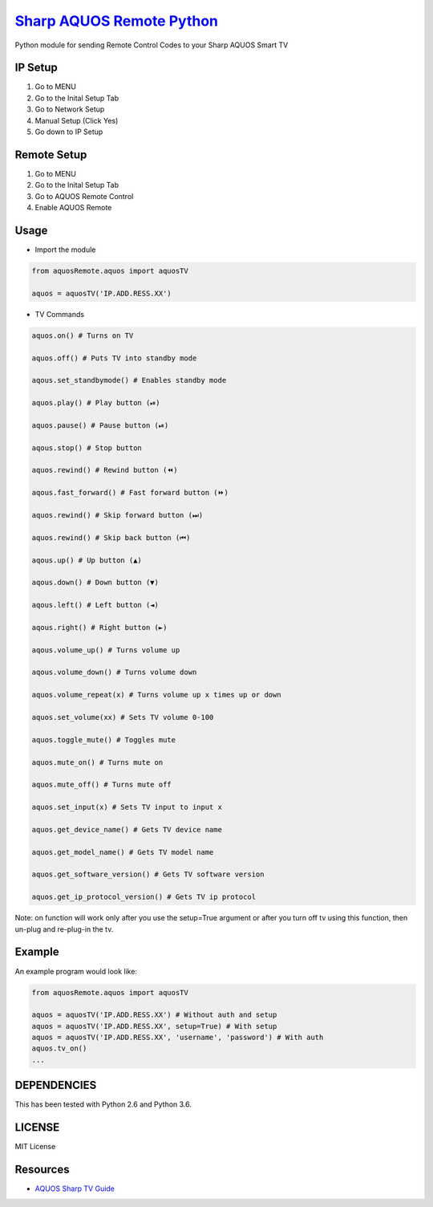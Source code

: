 `Sharp AQUOS Remote Python <https://thehappydinoa.github.io/aquosRemote/>`__
============================================================================

Python module for sending Remote Control Codes to your Sharp AQUOS Smart
TV

IP Setup
--------

1. Go to MENU
2. Go to the Inital Setup Tab
3. Go to Network Setup
4. Manual Setup (Click Yes)
5. Go down to IP Setup

Remote Setup
------------

1. Go to MENU
2. Go to the Inital Setup Tab
3. Go to AQUOS Remote Control
4. Enable AQUOS Remote

Usage
-----

-  Import the module

.. code:: python

    from aquosRemote.aquos import aquosTV

    aquos = aquosTV('IP.ADD.RESS.XX')


-  TV Commands

.. code:: python

    aquos.on() # Turns on TV

    aquos.off() # Puts TV into standby mode

    aqous.set_standbymode() # Enables standby mode

    aquos.play() # Play button (⏯)

    aquos.pause() # Pause button (⏯)

    aqous.stop() # Stop button

    aquos.rewind() # Rewind button (⏪)

    aqous.fast_forward() # Fast forward button (⏩)

    aquos.rewind() # Skip forward button (⏭)

    aquos.rewind() # Skip back button (⏮)

    aqous.up() # Up button (▲)

    aqous.down() # Down button (▼)

    aqous.left() # Left button (◄)

    aqous.right() # Right button (►)

    aqous.volume_up() # Turns volume up

    aqous.volume_down() # Turns volume down

    aquos.volume_repeat(x) # Turns volume up x times up or down

    aquos.set_volume(xx) # Sets TV volume 0-100

    aquos.toggle_mute() # Toggles mute

    aquos.mute_on() # Turns mute on

    aquos.mute_off() # Turns mute off

    aquos.set_input(x) # Sets TV input to input x

    aquos.get_device_name() # Gets TV device name

    aquos.get_model_name() # Gets TV model name

    aquos.get_software_version() # Gets TV software version

    aquos.get_ip_protocol_version() # Gets TV ip protocol

Note: on function will work only after you use the setup=True argument or after
you turn off tv using this function, then un-plug and re-plug-in the tv.

Example
-------

An example program would look like:

.. code:: python

    from aquosRemote.aquos import aquosTV

    aquos = aquosTV('IP.ADD.RESS.XX') # Without auth and setup
    aquos = aquosTV('IP.ADD.RESS.XX', setup=True) # With setup
    aquos = aquosTV('IP.ADD.RESS.XX', 'username', 'password') # With auth
    aquos.tv_on()
    ...

DEPENDENCIES
------------

This has been tested with Python 2.6 and Python 3.6.

LICENSE
-------

MIT License

Resources
---------

-  `AQUOS Sharp TV
   Guide <http://files.sharpusa.com/Downloads/ForHome/HomeEntertainment/LCDTVs/Manuals/mon_man_LC70LE847U_LC60LE847U_LC70LE745U_LC60LE745U_LC80LE844U.pdf>`__

.. |Codacy Badge| image:: https://api.codacy.com/project/badge/Grade/b8e284df50214da2a2f7e8a354dfc4d8
   :target: https://www.codacy.com/app/thehappydinoa/aquos-module-Python?utm_source=github.com&utm_medium=referral&utm_content=thehappydinoa/aquos-module-Python&utm_campaign=Badge_Grade
